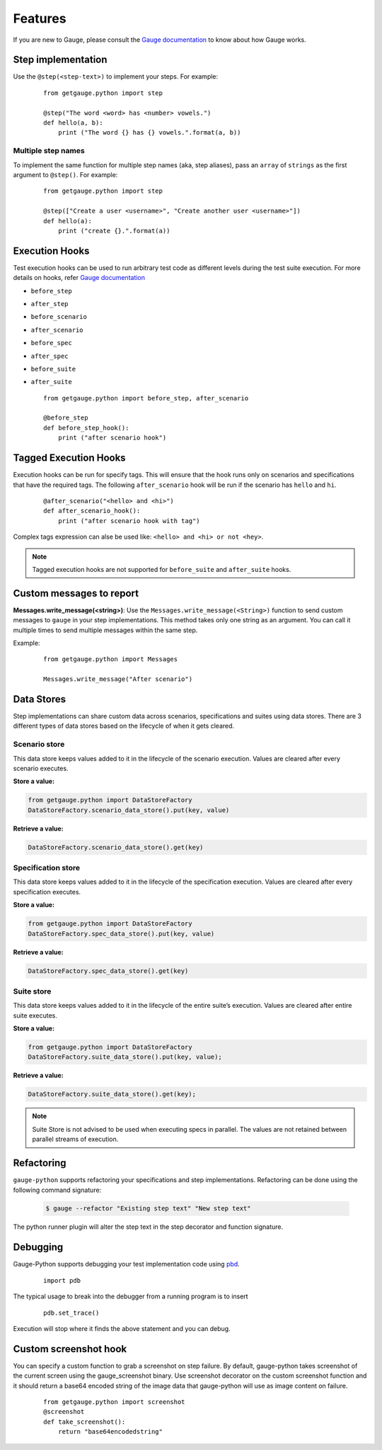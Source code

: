 .. _features:

Features
--------

If you are new to Gauge, please consult the `Gauge documentation`_ to know about how Gauge works.

Step implementation
~~~~~~~~~~~~~~~~~~~



Use the ``@step(<step-text>)`` to implement your steps. For example:

    ::

        from getgauge.python import step

        @step("The word <word> has <number> vowels.")
        def hello(a, b):
            print ("The word {} has {} vowels.".format(a, b))


Multiple step names
^^^^^^^^^^^^^^^^^^^

To implement the same function for multiple step names (aka, step aliases), pass an ``array`` of ``strings`` as the first argument to ``@step()``. For example:

   ::

       from getgauge.python import step

       @step(["Create a user <username>", "Create another user <username>"])
       def hello(a):
           print ("create {}.".format(a))

Execution Hooks
~~~~~~~~~~~~~~~

Test execution hooks can be used to run arbitrary test code as different levels during the test suite execution. For more details on hooks, refer `Gauge documentation`_

.. _Gauge documentation: http://getgauge.io/documentation/user/current/execution/execution_hooks.html

-  ``before_step``

-  ``after_step``

-  ``before_scenario``

-  ``after_scenario``

-  ``before_spec``

-  ``after_spec``

-  ``before_suite``

-  ``after_suite``

   ::

       from getgauge.python import before_step, after_scenario

       @before_step
       def before_step_hook():
           print ("after scenario hook")


Tagged Execution Hooks
~~~~~~~~~~~~~~~~~~~~~~

Execution hooks can be run for specify tags. This will ensure that the hook runs only on scenarios and specifications that have the required tags. The following ``after_scenario`` hook will be run if the scenario has ``hello`` and ``hi``.

   ::

       @after_scenario("<hello> and <hi>")
       def after_scenario_hook():
           print ("after scenario hook with tag")

Complex tags expression can alse be used like: ``<hello> and <hi> or not <hey>``.

.. note::
   Tagged execution hooks are not supported for ``before_suite`` and ``after_suite`` hooks.

Custom messages to report
~~~~~~~~~~~~~~~~~~~~~~~~~

**Messages.write_message(<string>)**: Use the ``Messages.write_message(<String>)`` function to send custom messages to ``gauge`` in your step implementations. This method takes only one string as an argument. You can call it multiple times to send multiple messages within the same step.

Example:


    ::

       from getgauge.python import Messages

       Messages.write_message("After scenario")


Data Stores
~~~~~~~~~~~

Step implementations can share custom data across scenarios, specifications and suites using data stores.
There are 3 different types of data stores based on the lifecycle of when it gets cleared.

Scenario store
^^^^^^^^^^^^^^

This data store keeps values added to it in the lifecycle of the scenario execution. Values are cleared after every scenario executes.

**Store a value:**

.. code::

    from getgauge.python import DataStoreFactory
    DataStoreFactory.scenario_data_store().put(key, value)

**Retrieve a value:**

.. code::

    DataStoreFactory.scenario_data_store().get(key)

Specification store
^^^^^^^^^^^^^^^^^^^

This data store keeps values added to it in the lifecycle of the
specification execution. Values are cleared after every specification
executes.

**Store a value:**

.. code::

    from getgauge.python import DataStoreFactory
    DataStoreFactory.spec_data_store().put(key, value)

**Retrieve a value:**

.. code::

    DataStoreFactory.spec_data_store().get(key)

Suite store
^^^^^^^^^^^

This data store keeps values added to it in the lifecycle of the entire
suite’s execution. Values are cleared after entire suite executes.

**Store a value:**

.. code::

    from getgauge.python import DataStoreFactory
    DataStoreFactory.suite_data_store().put(key, value);

**Retrieve a value:**

.. code::

    DataStoreFactory.suite_data_store().get(key);

.. note::
    Suite Store is not advised to be used when executing specs in parallel. The values are not retained between parallel streams of execution.


Refactoring
~~~~~~~~~~~

``gauge-python`` supports refactoring your specifications and step implementations. Refactoring can be done using the following command signature:

   .. code:: sh

       $ gauge --refactor "Existing step text" "New step text"

The python runner plugin will alter the step text in the step decorator and function signature.

Debugging
~~~~~~~~~

Gauge-Python supports debugging your test implementation code using `pbd`_.

.. _pbd: https://docs.python.org/2/library/pdb.html

   ::

       import pdb

The typical usage to break into the debugger from a running program is to insert

   ::

       pdb.set_trace()

Execution will stop where it finds the above statement and you can debug.

Custom screenshot hook
~~~~~~~~~~~~~~~~~~~~~~

You can specify a custom function to grab a screenshot on step failure. By default, gauge-python takes screenshot of the current screen using the gauge_screenshot binary.
Use screenshot decorator on the custom screenshot function and it should return a base64 encoded string of the image data that gauge-python will use as image content on failure.

   ::

       from getgauge.python import screenshot
       @screenshot
       def take_screenshot():
           return "base64encodedstring"

